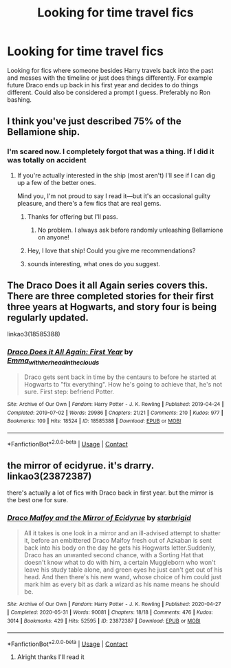 #+TITLE: Looking for time travel fics

* Looking for time travel fics
:PROPERTIES:
:Author: AboutToStepOnASnake
:Score: 1
:DateUnix: 1607368491.0
:DateShort: 2020-Dec-07
:FlairText: Request
:END:
Looking for fics where someone besides Harry travels back into the past and messes with the timeline or just does things differently. For example future Draco ends up back in his first year and decides to do things different. Could also be considered a prompt I guess. Preferably no Ron bashing.


** I think you've just described 75% of the Bellamione ship.
:PROPERTIES:
:Author: Marschallin44
:Score: 4
:DateUnix: 1607369215.0
:DateShort: 2020-Dec-07
:END:

*** I'm scared now. I completely forgot that was a thing. If I did it was totally on accident
:PROPERTIES:
:Author: AboutToStepOnASnake
:Score: 1
:DateUnix: 1607369246.0
:DateShort: 2020-Dec-07
:END:

**** If you're actually interested in the ship (most aren't) I'll see if I can dig up a few of the better ones.

Mind you, I'm not proud to say I read it---but it's an occasional guilty pleasure, and there's a few fics that are real gems.
:PROPERTIES:
:Author: Marschallin44
:Score: 2
:DateUnix: 1607370123.0
:DateShort: 2020-Dec-07
:END:

***** Thanks for offering but I'll pass.
:PROPERTIES:
:Author: AboutToStepOnASnake
:Score: 2
:DateUnix: 1607370173.0
:DateShort: 2020-Dec-07
:END:

****** No problem. I always ask before randomly unleashing Bellamione on anyone!
:PROPERTIES:
:Author: Marschallin44
:Score: 2
:DateUnix: 1607370359.0
:DateShort: 2020-Dec-07
:END:


***** Hey, I love that ship! Could you give me recommendations?
:PROPERTIES:
:Author: LucilleLemon
:Score: 1
:DateUnix: 1607382690.0
:DateShort: 2020-Dec-08
:END:


***** sounds interesting, what ones do you suggest.
:PROPERTIES:
:Author: bltcubs
:Score: 1
:DateUnix: 1607392387.0
:DateShort: 2020-Dec-08
:END:


** The Draco Does it all Again series covers this. There are three completed stories for their first three years at Hogwarts, and story four is being regularly updated.

linkao3(18585388)
:PROPERTIES:
:Author: snuffly22
:Score: 2
:DateUnix: 1607369426.0
:DateShort: 2020-Dec-07
:END:

*** [[https://archiveofourown.org/works/18585388][*/Draco Does it All Again: First Year/*]] by [[https://www.archiveofourown.org/users/Emma_with_her_head_in_the_clouds/pseuds/Emma_with_her_head_in_the_clouds][/Emma_with_her_head_in_the_clouds/]]

#+begin_quote
  Draco gets sent back in time by the centaurs to before he started at Hogwarts to "fix everything". How he's going to achieve that, he's not sure. First step: befriend Potter.
#+end_quote

^{/Site/:} ^{Archive} ^{of} ^{Our} ^{Own} ^{*|*} ^{/Fandom/:} ^{Harry} ^{Potter} ^{-} ^{J.} ^{K.} ^{Rowling} ^{*|*} ^{/Published/:} ^{2019-04-24} ^{*|*} ^{/Completed/:} ^{2019-07-02} ^{*|*} ^{/Words/:} ^{29986} ^{*|*} ^{/Chapters/:} ^{21/21} ^{*|*} ^{/Comments/:} ^{210} ^{*|*} ^{/Kudos/:} ^{977} ^{*|*} ^{/Bookmarks/:} ^{109} ^{*|*} ^{/Hits/:} ^{18524} ^{*|*} ^{/ID/:} ^{18585388} ^{*|*} ^{/Download/:} ^{[[https://archiveofourown.org/downloads/18585388/Draco%20Does%20it%20All%20Again.epub?updated_at=1592669072][EPUB]]} ^{or} ^{[[https://archiveofourown.org/downloads/18585388/Draco%20Does%20it%20All%20Again.mobi?updated_at=1592669072][MOBI]]}

--------------

*FanfictionBot*^{2.0.0-beta} | [[https://github.com/FanfictionBot/reddit-ffn-bot/wiki/Usage][Usage]] | [[https://www.reddit.com/message/compose?to=tusing][Contact]]
:PROPERTIES:
:Author: FanfictionBot
:Score: 1
:DateUnix: 1607369445.0
:DateShort: 2020-Dec-07
:END:


** the mirror of ecidyrue. it's drarry. linkao3(23872387)

there's actually a lot of fics with Draco back in first year. but the mirror is the best one for sure.
:PROPERTIES:
:Author: nyajinsky
:Score: 2
:DateUnix: 1607379540.0
:DateShort: 2020-Dec-08
:END:

*** [[https://archiveofourown.org/works/23872387][*/Draco Malfoy and the Mirror of Ecidyrue/*]] by [[https://www.archiveofourown.org/users/starbrigid/pseuds/starbrigid][/starbrigid/]]

#+begin_quote
  All it takes is one look in a mirror and an ill-advised attempt to shatter it, before an embittered Draco Malfoy fresh out of Azkaban is sent back into his body on the day he gets his Hogwarts letter.Suddenly, Draco has an unwanted second chance, with a Sorting Hat that doesn't know what to do with him, a certain Muggleborn who won't leave his study table alone, and green eyes he just can't get out of his head. And then there's his new wand, whose choice of him could just mark him as every bit as dark a wizard as his name means he should be.
#+end_quote

^{/Site/:} ^{Archive} ^{of} ^{Our} ^{Own} ^{*|*} ^{/Fandom/:} ^{Harry} ^{Potter} ^{-} ^{J.} ^{K.} ^{Rowling} ^{*|*} ^{/Published/:} ^{2020-04-27} ^{*|*} ^{/Completed/:} ^{2020-05-31} ^{*|*} ^{/Words/:} ^{90081} ^{*|*} ^{/Chapters/:} ^{18/18} ^{*|*} ^{/Comments/:} ^{476} ^{*|*} ^{/Kudos/:} ^{3014} ^{*|*} ^{/Bookmarks/:} ^{429} ^{*|*} ^{/Hits/:} ^{52595} ^{*|*} ^{/ID/:} ^{23872387} ^{*|*} ^{/Download/:} ^{[[https://archiveofourown.org/downloads/23872387/Draco%20Malfoy%20and%20the.epub?updated_at=1606756022][EPUB]]} ^{or} ^{[[https://archiveofourown.org/downloads/23872387/Draco%20Malfoy%20and%20the.mobi?updated_at=1606756022][MOBI]]}

--------------

*FanfictionBot*^{2.0.0-beta} | [[https://github.com/FanfictionBot/reddit-ffn-bot/wiki/Usage][Usage]] | [[https://www.reddit.com/message/compose?to=tusing][Contact]]
:PROPERTIES:
:Author: FanfictionBot
:Score: 1
:DateUnix: 1607379558.0
:DateShort: 2020-Dec-08
:END:

**** Alright thanks I'll read it
:PROPERTIES:
:Author: AboutToStepOnASnake
:Score: 1
:DateUnix: 1607380210.0
:DateShort: 2020-Dec-08
:END:
